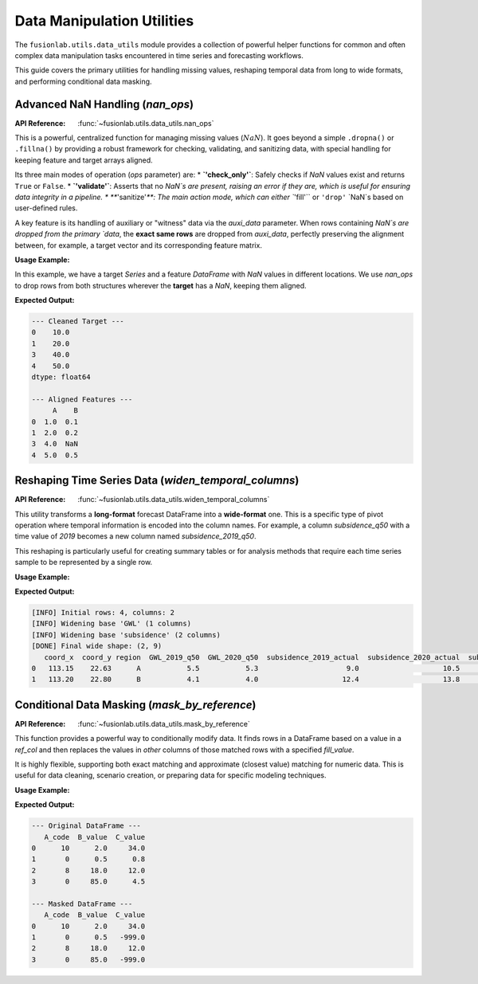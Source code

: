 .. _data_utils_guide:

=============================
Data Manipulation Utilities
=============================

The ``fusionlab.utils.data_utils`` module provides a collection of
powerful helper functions for common and often complex data manipulation
tasks encountered in time series and forecasting workflows.

This guide covers the primary utilities for handling missing values,
reshaping temporal data from long to wide formats, and performing
conditional data masking.

.. raw:: html

   <hr style="margin-top: 1.5em; margin-bottom: 1.5em;">

Advanced NaN Handling (`nan_ops`)
---------------------------------
:API Reference: :func:`~fusionlab.utils.data_utils.nan_ops`

This is a powerful, centralized function for managing missing values
(:math:`NaN`). It goes beyond a simple ``.dropna()`` or ``.fillna()``
by providing a robust framework for checking, validating, and sanitizing
data, with special handling for keeping feature and target arrays aligned.

Its three main modes of operation (`ops` parameter) are:
* **`'check_only'`**: Safely checks if `NaN` values exist and returns ``True`` or ``False``.
* **`'validate'`**: Asserts that no `NaN`s are present, raising an error if they are, which is useful for ensuring data integrity in a pipeline.
* **`'sanitize'`**: The main action mode, which can either ``'fill'`` or ``'drop'`` `NaN`s based on user-defined rules.

A key feature is its handling of auxiliary or "witness" data via the
`auxi_data` parameter. When rows containing `NaN`s are dropped from the
primary `data`, the **exact same rows** are dropped from `auxi_data`,
perfectly preserving the alignment between, for example, a target vector
and its corresponding feature matrix.

**Usage Example:**

In this example, we have a target `Series` and a feature `DataFrame` with
`NaN` values in different locations. We use `nan_ops` to drop rows from
both structures wherever the **target** has a `NaN`, keeping them aligned.

.. code-block:: python
   :linenos:

   import pandas as pd
   import numpy as np
   from fusionlab.utils.data_utils import nan_ops

   # 1. Create a target Series and a feature DataFrame with NaNs
   target = pd.Series([10, 20, np.nan, 40, 50])
   features = pd.DataFrame({
       'A': [1, 2, 3, 4, 5],
       'B': [0.1, 0.2, 0.3, np.nan, 0.5] # NaN is in a different row
   })

   # 2. Sanitize by dropping rows where the target is NaN
   #    and apply the same row removal to the features.
   cleaned_target, cleaned_features = nan_ops(
       data=target,
       auxi_data=features,
       data_kind='target', # Specifies that `data` is the target
       ops='sanitize',
       action='drop'
   )

   # 3. Display the results
   print("--- Cleaned Target ---")
   print(cleaned_target)
   print("\n--- Aligned Features ---")
   print(cleaned_features)

**Expected Output:**

.. code-block:: text

   --- Cleaned Target ---
   0    10.0
   1    20.0
   3    40.0
   4    50.0
   dtype: float64

   --- Aligned Features ---
        A    B
   0  1.0  0.1
   1  2.0  0.2
   3  4.0  NaN
   4  5.0  0.5

.. raw:: html

   <hr style="margin-top: 1.5em; margin-bottom: 1.5em;">

Reshaping Time Series Data (`widen_temporal_columns`)
------------------------------------------------------
:API Reference: :func:`~fusionlab.utils.data_utils.widen_temporal_columns`

This utility transforms a **long-format** forecast DataFrame into a
**wide-format** one. This is a specific type of pivot operation where
temporal information is encoded into the column names. For example, a
column `subsidence_q50` with a time value of `2019` becomes a new
column named `subsidence_2019_q50`.

This reshaping is particularly useful for creating summary tables or for
analysis methods that require each time series sample to be represented
by a single row.

**Usage Example:**

.. code-block:: python
   :linenos:

   from fusionlab.utils.data_utils import widen_temporal_columns

   # 1. Create a sample long-format forecast DataFrame
   df_long = pd.DataFrame({
       "coord_x": [113.15, 113.15, 113.20, 113.20],
       "coord_y": [22.63, 22.63, 22.80, 22.80],
       "coord_t": [2019, 2020, 2019, 2020],
       "subsidence_q50": [9.1, 10.2, 12.5, 13.6],
       "subsidence_actual": [9.0, 10.5, 12.4, 13.8],
       "GWL_q50": [5.5, 5.3, 4.1, 4.0],
       "region": ["A", "A", "B", "B"]
   })

   # 2. Convert to wide format
   df_wide = widen_temporal_columns(
       df_long,
       dt_col="coord_t",
       spatial_cols=("coord_x", "coord_y"),
       ignore_cols=["region"], # Carry this static column through
       verbose=1
   )

   # 3. Display the wide DataFrame
   print(df_wide)

**Expected Output:**

.. code-block:: text

   [INFO] Initial rows: 4, columns: 2
   [INFO] Widening base 'GWL' (1 columns)
   [INFO] Widening base 'subsidence' (2 columns)
   [DONE] Final wide shape: (2, 9)
      coord_x  coord_y region  GWL_2019_q50  GWL_2020_q50  subsidence_2019_actual  subsidence_2020_actual  subsidence_2019_q50  subsidence_2020_q50
   0   113.15    22.63      A           5.5           5.3                     9.0                    10.5                  9.1                 10.2
   1   113.20    22.80      B           4.1           4.0                    12.4                    13.8                 12.5                 13.6

.. raw:: html

   <hr style="margin-top: 1.5em; margin-bottom: 1.5em;">

Conditional Data Masking (`mask_by_reference`)
-----------------------------------------------
:API Reference: :func:`~fusionlab.utils.data_utils.mask_by_reference`

This function provides a powerful way to conditionally modify data. It
finds rows in a DataFrame based on a value in a `ref_col` and then
replaces the values in *other* columns of those matched rows with a
specified `fill_value`.

It is highly flexible, supporting both exact matching and approximate
(closest value) matching for numeric data. This is useful for data
cleaning, scenario creation, or preparing data for specific modeling
techniques.

**Usage Example:**

.. code-block:: python
   :linenos:

   from fusionlab.utils.data_utils import mask_by_reference

   # 1. Create a sample DataFrame
   df = pd.DataFrame({
       "A_code": [10, 0, 8, 0],
       "B_value": [2.0, 0.5, 18.0, 85.0],
       "C_value": [34.0, 0.8, 12.0, 4.5],
   })
   print("--- Original DataFrame ---")
   print(df)

   # 2. Example: Find rows where 'A_code' is exactly 0 and
   #    mask only the 'C_value' column with -999.
   df_masked = mask_by_reference(
       data=df,
       ref_col="A_code",
       values=0,
       fill_value=-999,
       mask_columns=["C_value"] # Only affect this column
   )

   print("\n--- Masked DataFrame ---")
   print(df_masked)

**Expected Output:**

.. code-block:: text

   --- Original DataFrame ---
      A_code  B_value  C_value
   0      10      2.0     34.0
   1       0      0.5      0.8
   2       8     18.0     12.0
   3       0     85.0      4.5

   --- Masked DataFrame ---
      A_code  B_value  C_value
   0      10      2.0     34.0
   1       0      0.5   -999.0
   2       8     18.0     12.0
   3       0     85.0   -999.0

